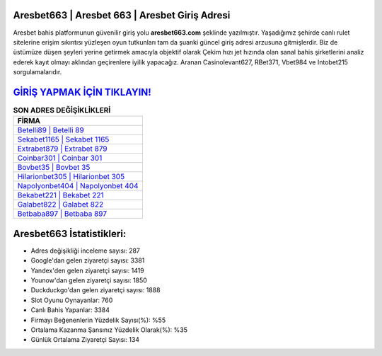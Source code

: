 ﻿Aresbet663 | Aresbet 663 | Aresbet Giriş Adresi
===================================

.. image:: images/aresbet-giris.jpg
   :width: 600
   
Aresbet bahis platformunun güvenilir giriş yolu **aresbet663.com** şeklinde yazılmıştır. Yaşadığımız şehirde canlı rulet sitelerine erişim sıkıntısı yüzleşen oyun tutkunları tam da şuanki güncel giriş adresi arzusuna gitmişlerdir. Biz de üstümüze düşen şeyleri yerine getirmek amacıyla objektif olarak Çekim hızı jet hızında olan sanal bahis şirketlerini analiz ederek kayıt olmayı aklından geçirenlere iyilik yapacağız. Aranan Casinolevant627, RBet371, Vbet984 ve Intobet215 sorgulamalarıdır.

`GİRİŞ YAPMAK İÇİN TIKLAYIN! <https://uclck.me/gonow>`_
==============

.. list-table:: **SON ADRES DEĞİŞİKLİKLERİ**
   :widths: 100
   :header-rows: 1

   * - FİRMA
   * - `Betelli89 | Betelli 89 <betelli89-betelli-89-betelli-giris-adresi.html>`_
   * - `Sekabet1165 | Sekabet 1165 <sekabet1165-sekabet-1165-sekabet-giris-adresi.html>`_
   * - `Extrabet879 | Extrabet 879 <extrabet879-extrabet-879-extrabet-giris-adresi.html>`_	 
   * - `Coinbar301 | Coinbar 301 <coinbar301-coinbar-301-coinbar-giris-adresi.html>`_	 
   * - `Bovbet35 | Bovbet 35 <bovbet35-bovbet-35-bovbet-giris-adresi.html>`_ 
   * - `Hilarionbet305 | Hilarionbet 305 <hilarionbet305-hilarionbet-305-hilarionbet-giris-adresi.html>`_
   * - `Napolyonbet404 | Napolyonbet 404 <napolyonbet404-napolyonbet-404-napolyonbet-giris-adresi.html>`_	 
   * - `Bekabet221 | Bekabet 221 <bekabet221-bekabet-221-bekabet-giris-adresi.html>`_
   * - `Galabet822 | Galabet 822 <galabet822-galabet-822-galabet-giris-adresi.html>`_
   * - `Betbaba897 | Betbaba 897 <betbaba897-betbaba-897-betbaba-giris-adresi.html>`_
	 
Aresbet663 İstatistikleri:
===================================	 
* Adres değişikliği inceleme sayısı: 287
* Google'dan gelen ziyaretçi sayısı: 3381
* Yandex'den gelen ziyaretçi sayısı: 1419
* Younow'dan gelen ziyaretçi sayısı: 1850
* Duckduckgo'dan gelen ziyaretçi sayısı: 1888
* Slot Oyunu Oynayanlar: 760
* Canlı Bahis Yapanlar: 3384
* Firmayı Beğenenlerin Yüzdelik Sayısı(%): %55
* Ortalama Kazanma Şansınız Yüzdelik Olarak(%): %35
* Günlük Ortalama Ziyaretçi Sayısı: 134
